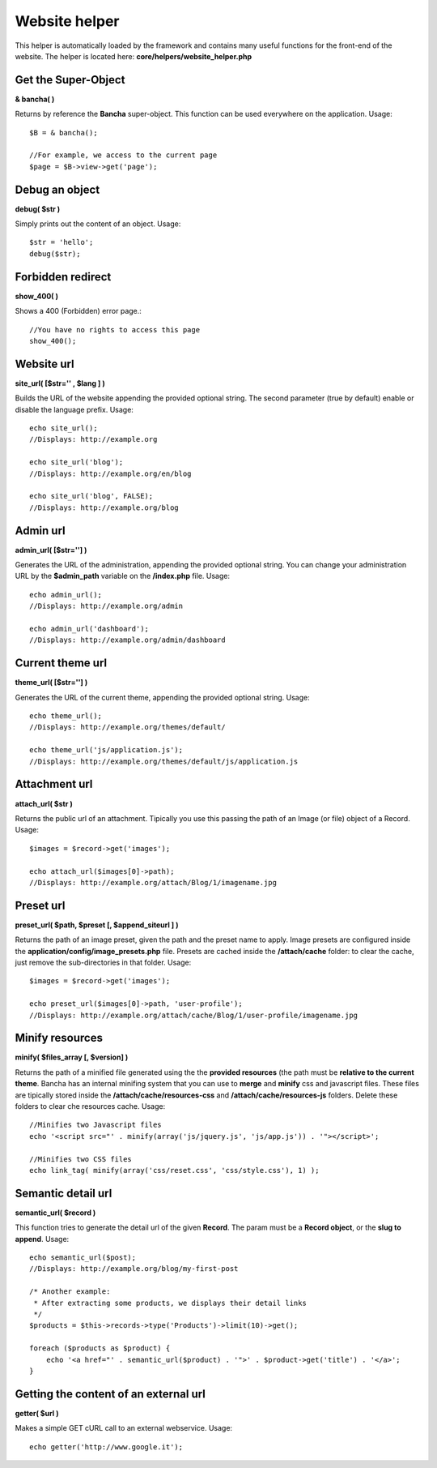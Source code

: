 ==============
Website helper
==============

This helper is automatically loaded by the framework and contains many useful functions for the front-end of the website.
The helper is located here: **core/helpers/website_helper.php**

--------------------
Get the Super-Object
--------------------

**& bancha( )**

Returns by reference the **Bancha** super-object. This function can be used everywhere on the application.
Usage::

    $B = & bancha();
    
    //For example, we access to the current page
    $page = $B->view->get('page');


---------------
Debug an object
---------------

**debug( $str )**

Simply prints out the content of an object.
Usage::

    $str = 'hello';
    debug($str);


------------------
Forbidden redirect
------------------

**show_400( )**

Shows a 400 (Forbidden) error page.::

    //You have no rights to access this page
    show_400();


-----------
Website url
-----------

**site_url( [$str='' , $lang ] )**

Builds the URL of the website appending the provided optional string.
The second parameter (true by default) enable or disable the language prefix.
Usage::

    echo site_url();
    //Displays: http://example.org

    echo site_url('blog');
    //Displays: http://example.org/en/blog

    echo site_url('blog', FALSE);
    //Displays: http://example.org/blog

---------
Admin url
---------

**admin_url( [$str=''] )**

Generates the URL of the administration, appending the provided optional string.
You can change your administration URL by the **$admin_path** variable on the **/index.php** file.
Usage::

    echo admin_url();
    //Displays: http://example.org/admin

    echo admin_url('dashboard');
    //Displays: http://example.org/admin/dashboard


-----------------
Current theme url
-----------------

**theme_url( [$str=''] )**

Generates the URL of the current theme, appending the provided optional string.
Usage::

    echo theme_url();
    //Displays: http://example.org/themes/default/

    echo theme_url('js/application.js');
    //Displays: http://example.org/themes/default/js/application.js


-----------------
Attachment url
-----------------

**attach_url( $str )**

Returns the public url of an attachment. Tipically you use this passing the path of an Image (or file) object of a Record.
Usage::

    $images = $record->get('images');
    
    echo attach_url($images[0]->path);
    //Displays: http://example.org/attach/Blog/1/imagename.jpg


-----------------
Preset url
-----------------

**preset_url( $path, $preset [, $append_siteurl ] )**

Returns the path of an image preset, given the path and the preset name to apply.
Image presets are configured inside the **application/config/image_presets.php** file.
Presets are cached inside the **/attach/cache** folder: to clear the cache, just remove the sub-directories in that folder.
Usage::

    $images = $record->get('images');
    
    echo preset_url($images[0]->path, 'user-profile');
    //Displays: http://example.org/attach/cache/Blog/1/user-profile/imagename.jpg


----------------
Minify resources
----------------

**minify( $files_array [, $version] )**

Returns the path of a minified file generated using the the **provided resources** (the path must be **relative to the current theme**. Bancha has an internal minifing system that you can use to **merge** and **minify** css and javascript files.
These files are tipically stored inside the **/attach/cache/resources-css** and **/attach/cache/resources-js** folders. Delete these folders to clear che resources cache.
Usage::

    //Minifies two Javascript files
    echo '<script src="' . minify(array('js/jquery.js', 'js/app.js')) . '"></script>';

    //Minifies two CSS files
    echo link_tag( minify(array('css/reset.css', 'css/style.css'), 1) );


-------------------
Semantic detail url
-------------------

**semantic_url( $record )**

This function tries to generate the detail url of the given **Record**.
The param must be a **Record object**, or the **slug to append**.
Usage::

    echo semantic_url($post);
    //Displays: http://example.org/blog/my-first-post

    /* Another example:
     * After extracting some products, we displays their detail links
     */
    $products = $this->records->type('Products')->limit(10)->get();

    foreach ($products as $product) {
        echo '<a href="' . semantic_url($product) . '">' . $product->get('title') . '</a>';
    }


--------------------------------------
Getting the content of an external url
--------------------------------------

**getter( $url )**

Makes a simple GET cURL call to an external webservice. Usage::

    echo getter('http://www.google.it');